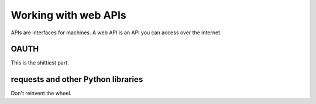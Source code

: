 Working with web APIs
=====================

APIs are interfaces for machines. A web API is an API you can access over the internet.

OAUTH
-----
This is the shittiest part.

requests and other Python libraries
-----------------------------------
Don't reinvent the wheel.
